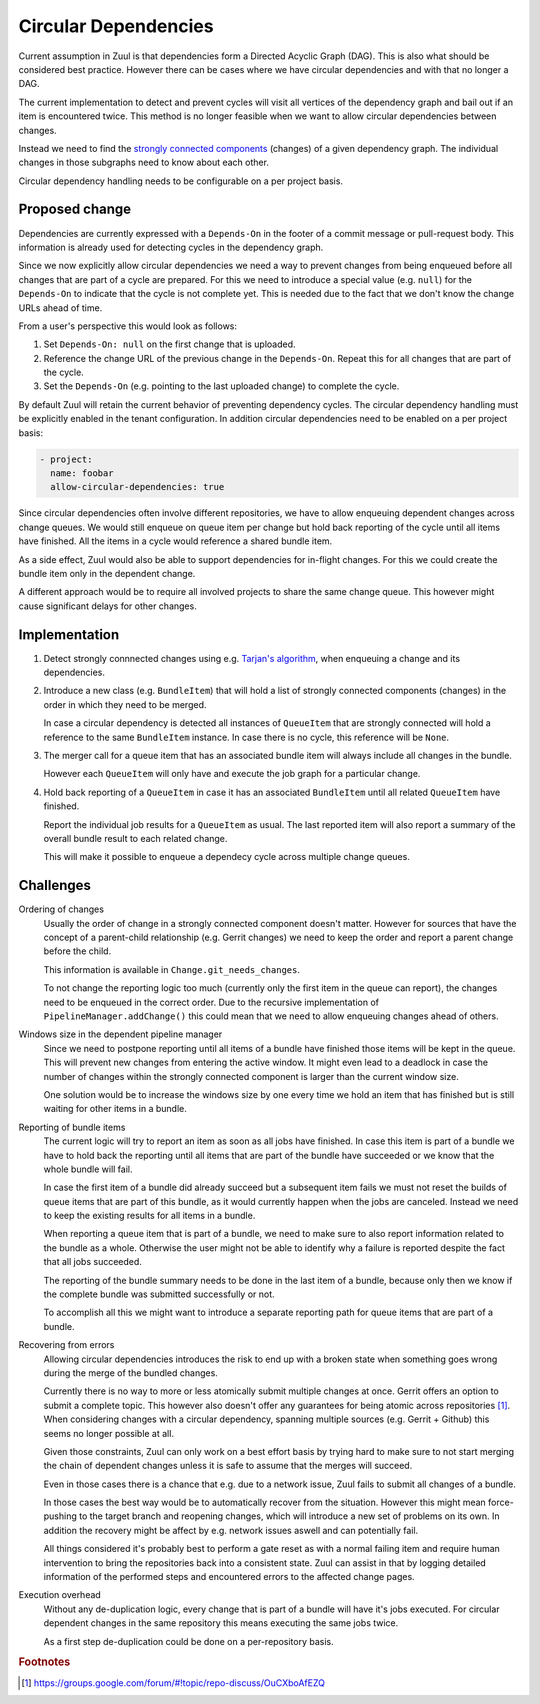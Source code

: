 Circular Dependencies
=====================

Current assumption in Zuul is that dependencies form a Directed Acyclic Graph
(DAG). This is also what should be considered best practice. However there can
be cases where we have circular dependencies and with that no longer a DAG.

The current implementation to detect and prevent cycles will visit all vertices
of the dependency graph and bail out if an item is encountered twice. This
method is no longer feasible when we want to allow circular dependencies
between changes.

Instead we need to find the `strongly connected components`_ (changes) of a
given dependency graph. The individual changes in those subgraphs need to know
about each other.

Circular dependency handling needs to be configurable on a per project basis.

.. _strongly connected components: https://en.wikipedia.org/wiki/Strongly_connected_component


Proposed change
---------------

Dependencies are currently expressed with a ``Depends-On`` in the footer of a
commit message or pull-request body. This information is already used for
detecting cycles in the dependency graph.

Since we now explicitly allow circular dependencies we need a way to prevent
changes from being enqueued before all changes that are part of a cycle are
prepared. For this we need to introduce a special value (e.g. ``null``) for the
``Depends-On`` to indicate that the cycle is not complete yet. This is needed
due to the fact that we don't know the change URLs ahead of time.

From a user's perspective this would look as follows:

1. Set ``Depends-On: null`` on the first change that is uploaded.

2. Reference the change URL of the previous change in the ``Depends-On``.
   Repeat this for all changes that are part of the cycle.

3. Set the ``Depends-On`` (e.g. pointing to the last uploaded change) to
   complete the cycle.

By default Zuul will retain the current behavior of preventing dependency
cycles. The circular dependency handling must be explicitly enabled in the
tenant configuration. In addition circular dependencies need to be enabled on a
per project basis:

.. code-block:: yaml

   - project:
     name: foobar
     allow-circular-dependencies: true

Since circular dependencies often involve different repositories, we have to
allow enqueuing dependent changes across change queues. We would still enqueue
on queue item per change but hold back reporting of the cycle until all items
have finished. All the items in a cycle would reference a shared bundle item.

As a side effect, Zuul would also be able to support dependencies for in-flight
changes. For this we could create the bundle item only in the dependent change.

A different approach would be to require all involved projects to share the
same change queue. This however might cause significant delays for other
changes.


Implementation
--------------

1. Detect strongly connnected changes using e.g. `Tarjan's algorithm`_, when
   enqueuing a change and its dependencies.

   .. _Tarjan's algorithm: https://en.wikipedia.org/wiki/Tarjan%27s_strongly_connected_components_algorithm

2. Introduce a new class (e.g. ``BundleItem``) that will hold a list of
   strongly connected components (changes) in the order in which they need to
   be merged.

   In case a circular dependency is detected all instances of ``QueueItem``
   that are strongly connected will hold a reference to the same ``BundleItem``
   instance. In case there is no cycle, this reference will be ``None``.

3. The merger call for a queue item that has an associated bundle item will
   always include all changes in the bundle.

   However each ``QueueItem`` will only have and execute the job graph for a
   particular change.

4. Hold back reporting of a ``QueueItem`` in case it has an associated
   ``BundleItem`` until all related ``QueueItem`` have finished.

   Report the individual job results for a ``QueueItem`` as usual. The last
   reported item will also report a summary of the overall bundle result to
   each related change.

   This will make it possible to enqueue a dependecy cycle across multiple
   change queues.


Challenges
----------

Ordering of changes
   Usually the order of change in a strongly connected component doesn't
   matter.  However for sources that have the concept of a parent-child
   relationship (e.g. Gerrit changes) we need to keep the order and report a
   parent change before the child.

   This information is available in ``Change.git_needs_changes``.

   To not change the reporting logic too much (currently only the first item in
   the queue can report), the changes need to be enqueued in the correct order.
   Due to the recursive implementation of ``PipelineManager.addChange()`` this
   could mean that we need to allow enqueuing changes ahead of others.

Windows size in the dependent pipeline manager
   Since we need to postpone reporting until all items of a bundle have
   finished those items will be kept in the queue. This will prevent new
   changes from entering the active window. It might even lead to a deadlock in
   case the number of changes within the strongly connected component is larger
   than the current window size.

   One solution would be to increase the windows size by one every time we hold
   an item that has finished but is still waiting for other items in a bundle.

Reporting of bundle items
   The current logic will try to report an item as soon as all jobs have
   finished. In case this item is part of a bundle we have to hold back the
   reporting until all items that are part of the bundle have succeeded or we
   know that the whole bundle will fail.

   In case the first item of a bundle did already succeed but a subsequent item
   fails we must not reset the builds of queue items that are part of this
   bundle, as it would currently happen when the jobs are canceled. Instead we
   need to keep the existing results for all items in a bundle.

   When reporting a queue item that is part of a bundle, we need to make sure
   to also report information related to the bundle as a whole. Otherwise the
   user might not be able to identify why a failure is reported despite the
   fact that all jobs succeeded.

   The reporting of the bundle summary needs to be done in the last item of a
   bundle, because only then we know if the complete bundle was submitted
   successfully or not.

   To accomplish all this we might want to introduce a separate reporting path
   for queue items that are part of a bundle.

Recovering from errors
    Allowing circular dependencies introduces the risk to end up with a broken
    state when something goes wrong during the merge of the bundled changes.

    Currently there is no way to more or less atomically submit multiple
    changes at once. Gerrit offers an option to submit a complete topic. This
    however also doesn't offer any guarantees for being atomic across
    repositories [#atomic]_. When considering changes with a circular
    dependency, spanning multiple sources (e.g. Gerrit + Github) this seems no
    longer possible at all.

    Given those constraints, Zuul can only work on a best effort basis by trying
    hard to make sure to not start merging the chain of dependent changes
    unless it is safe to assume that the merges will succeed.

    Even in those cases there is a chance that e.g. due to a network issue,
    Zuul fails to submit all changes of a bundle.

    In those cases the best way would be to automatically recover from the
    situation. However this might mean force-pushing to the target branch and
    reopening changes, which will introduce a new set of problems on its own.
    In addition the recovery might be affect by e.g. network issues aswell and
    can potentially fail.

    All things considered it's probably best to perform a gate reset as with a
    normal failing item and require human intervention to bring the
    repositories back into a consistent state. Zuul can assist in that by
    logging detailed information of the performed steps and encountered errors
    to the affected change pages.

Execution overhead
    Without any de-duplication logic, every change that is part of a bundle
    will have it's jobs executed. For circular dependent changes in the same
    repository this means executing the same jobs twice.

    As a first step de-duplication could be done on a per-repository basis.


.. rubric:: Footnotes

.. [#atomic] https://groups.google.com/forum/#!topic/repo-discuss/OuCXboAfEZQ
